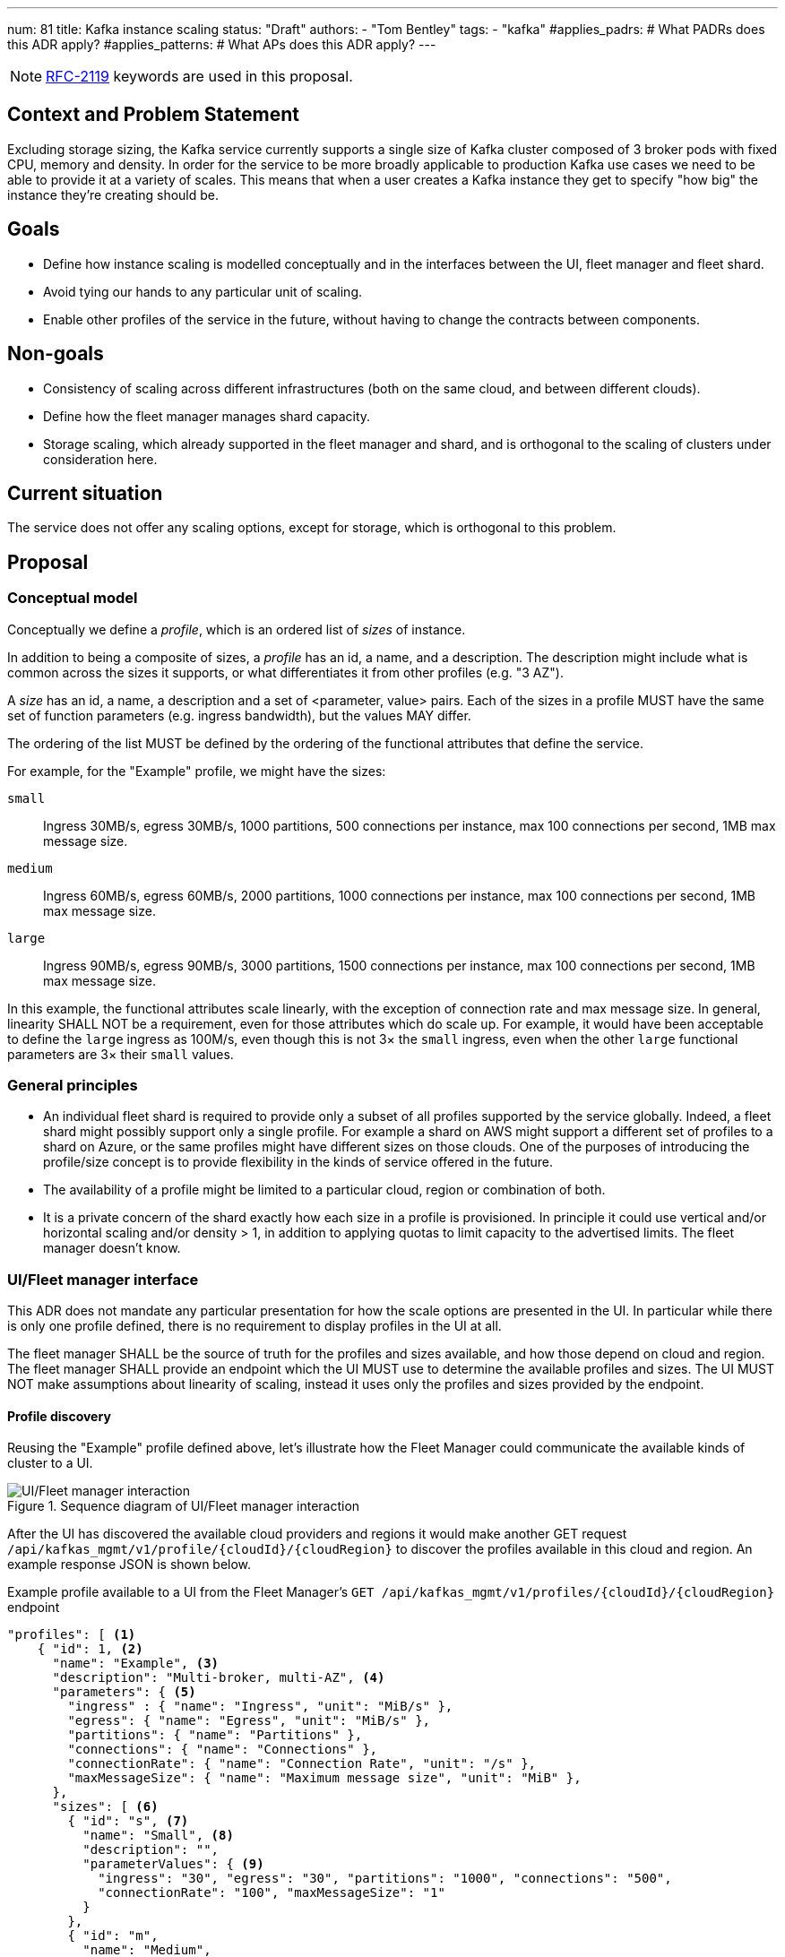---
num: 81
title: Kafka instance scaling
status: "Draft"
authors:
  - "Tom Bentley"
tags:
  - "kafka"
#applies_padrs: # What PADRs does this ADR apply?
#applies_patterns: # What APs does this ADR apply?
---

NOTE: https://datatracker.ietf.org/doc/html/rfc2119[RFC-2119] keywords are used in this proposal.

// Top style tips:
// * Use one sentence per line
// * No unexpanded acronyms
// * No undefined jargon

// No need for a title heading, it's added by the template

== Context and Problem Statement
// What is the background against which this decision is being taken?

Excluding storage sizing, the Kafka service currently supports a single size of Kafka cluster composed of 3 broker pods with fixed CPU, memory and density. 
In order for the service to be more broadly applicable to production Kafka use cases we need to be able to provide it at a variety of scales.
This means that when a user creates a Kafka instance they get to specify "how big" the instance they're creating should be. 

== Goals
// Bulleted list of outcomes that this ADR, if accepted, should help achieve

* Define how instance scaling is modelled conceptually and in the interfaces between the UI, fleet manager and fleet shard.
* Avoid tying our hands to any particular unit of scaling.
* Enable other profiles of the service in the future, without having to change the contracts between components.

== Non-goals
// Bulleted list of outcomes that this ADR is not trying to achieve.

* Consistency of scaling across different infrastructures (both on the same cloud, and between different clouds).
* Define how the fleet manager manages shard capacity.
* Storage scaling, which already supported in the fleet manager and shard, and is orthogonal to the scaling of clusters under consideration here.

== Current situation
// Where are we now?

The service does not offer any scaling options, except for storage, which is orthogonal to this problem.

== Proposal
// What is the decision being proposed

=== Conceptual model
Conceptually we define a _profile_, which is an ordered list of _sizes_ of instance. 

In addition to being a composite of sizes, a _profile_ has an id, a name, and a description.
The description might include what is common across the sizes it supports, or what differentiates it from other profiles (e.g. "3 AZ").

A _size_ has an id, a name, a description and a set of <parameter, value> pairs.
Each of the sizes in a profile MUST have the same set of function parameters (e.g. ingress bandwidth), but the values MAY differ.

The ordering of the list MUST be defined by the ordering of the functional attributes that define the service. 

For example, for the "Example" profile, we might have the sizes:

`small`:: Ingress 30MB/s, egress 30MB/s, 1000 partitions, 500 connections per instance, max 100 connections per second, 1MB max message size.
`medium`:: Ingress 60MB/s, egress 60MB/s, 2000 partitions, 1000 connections per instance, max 100 connections per second, 1MB max message size.
`large`:: Ingress 90MB/s, egress 90MB/s, 3000 partitions, 1500 connections per instance, max 100 connections per second, 1MB max message size.

In this example, the functional attributes scale linearly, with the exception of connection rate and max message size.
In general, linearity SHALL NOT be a requirement, even for those attributes which do scale up.
For example, it would have been acceptable to define the `large` ingress as 100M/s, even though this is not 3× the `small` ingress, even when the other `large` functional parameters are 3× their `small` values.

=== General principles

* An individual fleet shard is required to provide only a subset of all profiles supported by the service globally. 
Indeed, a fleet shard might possibly support only a single profile.
For example a shard on AWS might support a different set of profiles to a shard on Azure, or the same profiles might have different sizes on those clouds.
One of the purposes of introducing the profile/size concept is to provide flexibility in the kinds of service offered in the future.

* The availability of a profile might be limited to a particular cloud, region or combination of both.

* It is a private concern of the shard exactly how each size in a profile is provisioned.
In principle it could use vertical and/or horizontal scaling and/or density > 1, in addition to applying quotas to limit capacity to the advertised limits.
The fleet manager doesn't know.

=== UI/Fleet manager interface

This ADR does not mandate any particular presentation for how the scale options are presented in the UI.
In particular while there is only one profile defined, there is no requirement to display profiles in the UI at all.

The fleet manager SHALL be the source of truth for the profiles and sizes available, and how those depend on cloud and region. 
The fleet manager SHALL provide an endpoint which the UI MUST use to determine the available profiles and sizes.
The UI MUST NOT make assumptions about linearity of scaling, instead it uses only the profiles and sizes provided by the endpoint.

==== Profile discovery

Reusing the "Example" profile defined above, let's illustrate how the Fleet Manager could communicate the available kinds of cluster to a UI.

.Sequence diagram of UI/Fleet manager interaction
image::ui-fleet_manager.png[UI/Fleet manager interaction]

After the UI has discovered the available cloud providers and regions it would make another GET request `/api/kafkas_mgmt/v1/profile/{cloudId}/{cloudRegion}` to discover the profiles available in this cloud and region.
An example response JSON is shown below.

[source,json]
.Example profile available to a UI from the Fleet Manager's `GET /api/kafkas_mgmt/v1/profiles/{cloudId}/{cloudRegion}` endpoint
----
"profiles": [ <1>
    { "id": 1, <2>
      "name": "Example", <3>
      "description": "Multi-broker, multi-AZ", <4>
      "parameters": { <5>
        "ingress" : { "name": "Ingress", "unit": "MiB/s" },
        "egress": { "name": "Egress", "unit": "MiB/s" },
        "partitions": { "name": "Partitions" },
        "connections": { "name": "Connections" },
        "connectionRate": { "name": "Connection Rate", "unit": "/s" },
        "maxMessageSize": { "name": "Maximum message size", "unit": "MiB" },
      },
      "sizes": [ <6>
        { "id": "s", <7>
          "name": "Small", <8>
          "description": "",
          "parameterValues": { <9>
            "ingress": "30", "egress": "30", "partitions": "1000", "connections": "500",
            "connectionRate": "100", "maxMessageSize": "1"
          }
        },
        { "id": "m",
          "name": "Medium",
          "parameterValues": {
            "ingress": "60", "egress": "60", "partitions": "2000", "connections": "1000",
            "connectionRate": "100", "maxMessageSize": "1" 
          }
        },
        { "id": "l",
          "name": "Large",
          "parameterValues": {
            "ingress": "90", "egress": "90", "partitions": "3000", "connections": "1500",
            "connectionRate": "100", "maxMessageSize": "1"
          }
        }
      ],
    },
    // other profiles as necessary
]
----
<1> The order of this list MAY be reflect the way that profiles are shown in the UI. 
E.g. "Developer", "Standard" and "Enterprise" profiles might be shown in that order.
<2> The profiles `id` uniquely identifies the profile. 
It MUST NOT change.
<3> Profile names MUST be unique within the `profiles` list. 
It MAY be changed. 
It MAY be localized.
<4> The profile description can be used in a UI/CLI to help guide users to appropriate flavour of the service. 
It MAY be localized.
<5> Each profile defines a set of parameters, together with their units and descriptions. 
Each size in the profile must give values for all the parameters that the profile defines. 
Different profiles MAY define different parameters. 
The units and descriptions MAY be localized.
<6> The size list MUST be ordered such that later items represent clusters with more capacity.
<7> The size `id` uniquely identifies the size within the profile. 
It MUST NOT change.
It MUST NOT be localized.
<8> The size `name` MUST be unique within the `sizes` list. 
It MAY be changed.
It MAY be localized.
<9> The `parameterValues` of a size MUST define the same properties as the profile's `parameters` object.

NOTE: The above is not intended as a detailed API specification, merely an illustration of how the profiles and their sizes are communicated from the Fleet Manager to a UI.

NOTE: It may be necessary, eventually, to distinguish the supported actions that are supported for a given profile and size.
For example, we might want to prevent the creation of new instances of the "ex1" profile while supporting existing instances. 
So we might eventually want additional properties in the instance size schema.

==== Instance creation

The `POST /api/kafkas_mgmt/v1/kafkas` endpoint would change to take the profile id and size id in addition to the existing parameters.

[source,json]
.Example `POST /api/kafkas_mgmt/v1/kafkas` made by a UI to the Fleet Manager to create an instance
----
{
    "region": "us-east-1",
    "cloud_provider": "aws",
    "profileId": 1, <1>
    "sizeId": "s", <2>
    "name": "serviceapitest"

}
----
<1> New property, the id refers to the id of the profile previously served from the profile discovery endpoint.
<2> New property, the id refers to the id of the size in the given profile.

To allow the API to evolve compatibly, the manager MAY use a default profile and size in the case that the `POST` request omits these properties.

If the requested profile and/or size is not available in that cloud provider and region a HTTP 400 error response is returned.

==== Getting instance state

Similarly, the `GET /api/kafkas_mgmt/v1/kafkas/{id}` endpoint would change to include the profile and size.

=== Fleet manager responsibilities

The supported profiles are passed to the fleet manager via app interface.

When terraforming a shard, the manager needs to keep track of which profiles are/will be supported on that shard.

Currently it is acceptable for the manager to embed knowledge of the machine types needed by the shard.
The manager does not know how the nodes running on those machines will be used.
It is expected that a future ADR will describe a mechanism for the shard and manager to dynamically adjust the number of nodes.

=== Fleet manager/fleet shard interface

.Sequence diagram of Fleet shard operator/Fleet manager interaction
image::adr-81-fso-manager.png[Fleet shard operator/Fleet manager interaction]

When the manager includes an instance in the response to its `GET /api/kafkas_mgmt/v1/agent-clusters/{id}/kafkas` it does not include the profile or size.
It instead passes the functional parameters corresponding to the size selected by the user via the Managed Custom Resource.
This is basically the same as the existing contract.

[source,json]
.Example fragment of JSON for an instance included in the `GET /api/kafkas_mgmt/v1/agent-clusters/{id}/kafkas` response from the Fleet Manager
----
"capacity": { <1>
  "ingressThroughputPerSec": "4Mi", <2>
  "egressThroughputPerSec": "4Mi",
  "totalMaxConnections": "500",
  "maxDataRetentionSize": "100Gi",
  "maxPartitions": "100",
  "maxDataRetentionPeriod": "P14D",
  "maxConnectionAttemptsPerSec": "100"
}
----
<1> While these parameters are related to the size parameters exposed by the fleet manager to the UI there is no requirement for them to be the same set, or for the same ids to be used. 
<2> Currently the API uses a combined `ingressEgressThroughputPerSec` property

The shard then uses its internal model to determine the deployment configuration (in terms of `Kafka` CRs, ingress replicas and so on).
Initially this could be as simple as dividing the `ingressThroughputPerSec` by some constant in order to determine a number of brokers to be deployed, and using the remaining parameters to configure quotas.

=== Threat model
// Provide a link to the relevant threat model. 
// You must either update an existing threat model(s) to cover the changes made by this ADR, or add a new threat model.

No changes to existing threat models identified.

== Alternatives Considered / Rejected

A single profile::
This would work fine initially, but:

* We couldn't easily offer a size smaller than "small".

* It would be problematic if later on wanted to be able to provision the service on different hardware, or otherwise offer a service that doesn't fit the initial sizes.

* It requires that we can provide the same sizes on other clouds, which could be problematic if performance parity between clouds could not be achieved.
+
An integer unit (1 unit, 2 unit etc)::
Similar problems to those of having single profile.
Note that although this ADR is using size names which follow T-shirt nomenclature, the names are really just labels and could be changed to "1 unit", "2 units" without loss of generality.
+
Provisioning only in multiples of integer units::
E.g. a profile with sizes 100, 200, etc.
This solves being able to insert new sizes between existing sizes in the future, but because it's a single scale it doesn't provide the flexibility of supporting multiple profiles.


== Challenges
// What are the costs/drawbacks of the proposed decision?

Defining the _profile_ concept up-front (before we actually need it) imposes a small extra cost in terms of the initial implementation complexity of providing a scalable service. 
However, adopting this conceptual model early means

* we can recognize and develop a collective understand of the fact that however we initially define how we scale the service is arbitrary and may be subject to change over time, between clouds, or as a result of our future desire to provide the service in a different way.

* the inter-component contracts consider this need up-front.

== Dependencies
// What are the knock-on effects if this decision is accepted?

== Consequences if not completed
// What are the knock-on effects if this decision is not accepted?

Some decisions about the scaling model, and it's representation between the interfaces is required in order to provide a scalable service.